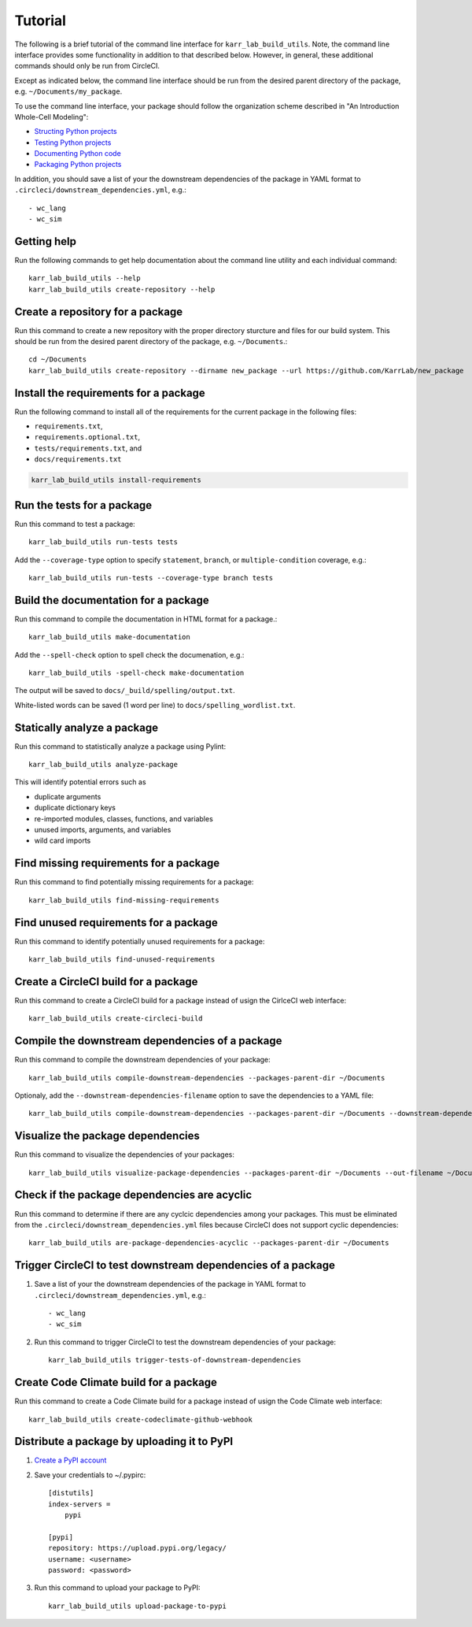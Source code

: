 Tutorial
========

The following is a brief tutorial of the command line interface for ``karr_lab_build_utils``. Note, the command line interface provides some functionality in addition to that described below. However, in general, these additional commands should only be run from CircleCI.

Except as indicated below, the command line interface should be run from the desired parent directory of the package, e.g. ``~/Documents/my_package``.

To use the command line interface, your package should follow the organization scheme described in "An Introduction Whole-Cell Modeling":

* `Structing Python projects <http://intro-to-wc-modeling.readthedocs.io/en/latest/concepts_skills/software_engineering/structuring_python_projects.html>`_
* `Testing Python projects <http://intro-to-wc-modeling.readthedocs.io/en/latest/concepts_skills/software_engineering/continuous_integration.html>`_
* `Documenting Python code <http://intro-to-wc-modeling.readthedocs.io/en/latest/concepts_skills/software_engineering/documenting_python.html>`_
* `Packaging Python projects <http://intro-to-wc-modeling.readthedocs.io/en/latest/concepts_skills/software_engineering/distributing_python.html>`_

In addition, you should save a list of your the downstream dependencies of the package in YAML format to ``.circleci/downstream_dependencies.yml``, e.g.::

    - wc_lang
    - wc_sim


Getting help
------------

Run the following commands to get help documentation about the command line utility and each individual command::

    karr_lab_build_utils --help
    karr_lab_build_utils create-repository --help


Create a repository for a package
---------------------------------

Run this command to create a new repository with the proper directory sturcture and files for our build system. This should be run from the desired parent directory of the package, e.g. ``~/Documents``.::

    cd ~/Documents
    karr_lab_build_utils create-repository --dirname new_package --url https://github.com/KarrLab/new_package


Install the requirements for a package
--------------------------------------

Run the following command to install all of the requirements for the current package in the following files:

* ``requirements.txt``,
* ``requirements.optional.txt``,
* ``tests/requirements.txt``, and
* ``docs/requirements.txt``

.. code-block:: bash

    karr_lab_build_utils install-requirements


Run the tests for a package
---------------------------

Run this command to test a package::

    karr_lab_build_utils run-tests tests

Add the ``--coverage-type`` option to specify ``statement``, ``branch``, or ``multiple-condition`` coverage, e.g.::

    karr_lab_build_utils run-tests --coverage-type branch tests


Build the documentation for a package
-------------------------------------

Run this command to compile the documentation in HTML format for a package.::

    karr_lab_build_utils make-documentation

Add the ``--spell-check`` option to spell check the documenation, e.g.::

    karr_lab_build_utils -spell-check make-documentation

The output will be saved to ``docs/_build/spelling/output.txt``.

White-listed words can be saved (1 word per line) to ``docs/spelling_wordlist.txt``.


Statically analyze a package
----------------------------

Run this command to statistically analyze a package using Pylint::

    karr_lab_build_utils analyze-package

This will identify potential errors such as

* duplicate arguments
* duplicate dictionary keys
* re-imported modules, classes, functions, and variables
* unused imports, arguments, and variables
* wild card imports


Find missing requirements for a package
---------------------------------------

Run this command to find potentially missing requirements for a package::

    karr_lab_build_utils find-missing-requirements


Find unused requirements for a package
--------------------------------------

Run this command to identify potentially unused requirements for a package::

    karr_lab_build_utils find-unused-requirements


Create a CircleCI build for a package
-------------------------------------

Run this command to create a CircleCI build for a package instead of usign the CirlceCI web interface::

    karr_lab_build_utils create-circleci-build


Compile the downstream dependencies of a package
------------------------------------------------

Run this command to compile the downstream dependencies of your package::

    karr_lab_build_utils compile-downstream-dependencies --packages-parent-dir ~/Documents

Optionaly, add the ``--downstream-dependencies-filename`` option to save the dependencies to a YAML file::

    karr_lab_build_utils compile-downstream-dependencies --packages-parent-dir ~/Documents --downstream-dependencies-filename .circleci/downstream_dependencies.yml


Visualize the package dependencies
----------------------------------

Run this command to visualize the dependencies of your packages::

    karr_lab_build_utils visualize-package-dependencies --packages-parent-dir ~/Documents --out-filename ~/Documents/package-dependencies.pdf


Check if the package dependencies are acyclic
---------------------------------------------

Run this command to determine if there are any cyclcic dependencies among your packages. This must be eliminated from the ``.circleci/downstream_dependencies.yml`` files because CircleCI does not support cyclic dependencies::

    karr_lab_build_utils are-package-dependencies-acyclic --packages-parent-dir ~/Documents


Trigger CircleCI to test downstream dependencies of a package
-------------------------------------------------------------

#. Save a list of your the downstream dependencies of the package in YAML format to ``.circleci/downstream_dependencies.yml``, e.g.::

    - wc_lang
    - wc_sim

#. Run this command to trigger CircleCI to test the downstream dependencies of your package::

    karr_lab_build_utils trigger-tests-of-downstream-dependencies


Create Code Climate build for a package
-----------------------------------------------------------

Run this command to create a Code Climate build for a package instead of usign the Code Climate web interface::

    karr_lab_build_utils create-codeclimate-github-webhook


Distribute a package by uploading it to PyPI
--------------------------------------------

#. `Create a PyPI account <https://pypi.python.org/pypi?%3Aaction=register_form>`_
#. Save your credentials to ~/.pypirc::

    [distutils]
    index-servers =
        pypi

    [pypi]
    repository: https://upload.pypi.org/legacy/
    username: <username>
    password: <password>

#. Run this command to upload your package to PyPI::

    karr_lab_build_utils upload-package-to-pypi
